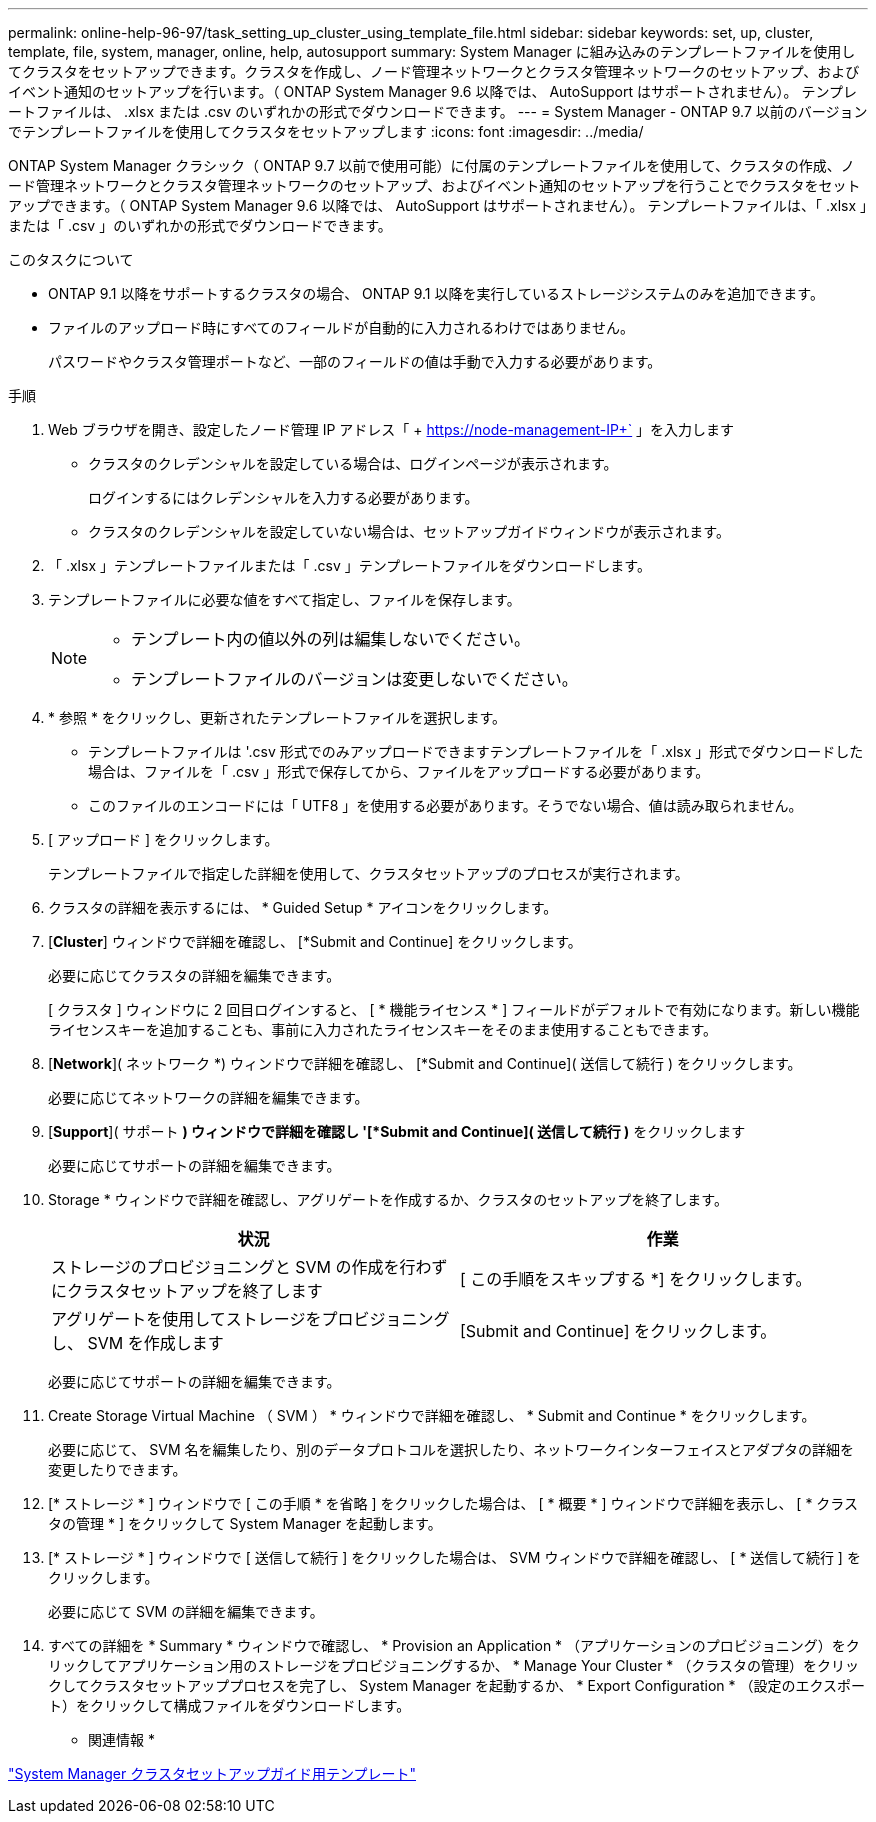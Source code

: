 ---
permalink: online-help-96-97/task_setting_up_cluster_using_template_file.html 
sidebar: sidebar 
keywords: set, up, cluster, template, file, system, manager, online, help, autosupport 
summary: System Manager に組み込みのテンプレートファイルを使用してクラスタをセットアップできます。クラスタを作成し、ノード管理ネットワークとクラスタ管理ネットワークのセットアップ、およびイベント通知のセットアップを行います。（ ONTAP System Manager 9.6 以降では、 AutoSupport はサポートされません）。 テンプレートファイルは、 .xlsx または .csv のいずれかの形式でダウンロードできます。 
---
= System Manager - ONTAP 9.7 以前のバージョンでテンプレートファイルを使用してクラスタをセットアップします
:icons: font
:imagesdir: ../media/


[role="lead"]
ONTAP System Manager クラシック（ ONTAP 9.7 以前で使用可能）に付属のテンプレートファイルを使用して、クラスタの作成、ノード管理ネットワークとクラスタ管理ネットワークのセットアップ、およびイベント通知のセットアップを行うことでクラスタをセットアップできます。（ ONTAP System Manager 9.6 以降では、 AutoSupport はサポートされません）。 テンプレートファイルは、「 .xlsx 」または「 .csv 」のいずれかの形式でダウンロードできます。

.このタスクについて
* ONTAP 9.1 以降をサポートするクラスタの場合、 ONTAP 9.1 以降を実行しているストレージシステムのみを追加できます。
* ファイルのアップロード時にすべてのフィールドが自動的に入力されるわけではありません。
+
パスワードやクラスタ管理ポートなど、一部のフィールドの値は手動で入力する必要があります。



.手順
. Web ブラウザを開き、設定したノード管理 IP アドレス「 + https://node-management-IP+` 」を入力します
+
** クラスタのクレデンシャルを設定している場合は、ログインページが表示されます。
+
ログインするにはクレデンシャルを入力する必要があります。

** クラスタのクレデンシャルを設定していない場合は、セットアップガイドウィンドウが表示されます。


. 「 .xlsx 」テンプレートファイルまたは「 .csv 」テンプレートファイルをダウンロードします。
. テンプレートファイルに必要な値をすべて指定し、ファイルを保存します。
+
[NOTE]
====
** テンプレート内の値以外の列は編集しないでください。
** テンプレートファイルのバージョンは変更しないでください。


====
. * 参照 * をクリックし、更新されたテンプレートファイルを選択します。
+
** テンプレートファイルは '.csv 形式でのみアップロードできますテンプレートファイルを「 .xlsx 」形式でダウンロードした場合は、ファイルを「 .csv 」形式で保存してから、ファイルをアップロードする必要があります。
** このファイルのエンコードには「 UTF8 」を使用する必要があります。そうでない場合、値は読み取られません。


. [ アップロード ] をクリックします。
+
テンプレートファイルで指定した詳細を使用して、クラスタセットアップのプロセスが実行されます。

. クラスタの詳細を表示するには、 * Guided Setup * アイコンをクリックします。
. [*Cluster*] ウィンドウで詳細を確認し、 [*Submit and Continue] をクリックします。
+
必要に応じてクラスタの詳細を編集できます。

+
[ クラスタ ] ウィンドウに 2 回目ログインすると、 [ * 機能ライセンス * ] フィールドがデフォルトで有効になります。新しい機能ライセンスキーを追加することも、事前に入力されたライセンスキーをそのまま使用することもできます。

. [*Network*]( ネットワーク *) ウィンドウで詳細を確認し、 [*Submit and Continue]( 送信して続行 ) をクリックします。
+
必要に応じてネットワークの詳細を編集できます。

. [*Support*]( サポート *) ウィンドウで詳細を確認し '[*Submit and Continue]( 送信して続行 )* をクリックします
+
必要に応じてサポートの詳細を編集できます。

. Storage * ウィンドウで詳細を確認し、アグリゲートを作成するか、クラスタのセットアップを終了します。
+
|===
| 状況 | 作業 


 a| 
ストレージのプロビジョニングと SVM の作成を行わずにクラスタセットアップを終了します
 a| 
[ この手順をスキップする *] をクリックします。



 a| 
アグリゲートを使用してストレージをプロビジョニングし、 SVM を作成します
 a| 
[Submit and Continue] をクリックします。

|===
+
必要に応じてサポートの詳細を編集できます。

. Create Storage Virtual Machine （ SVM ） * ウィンドウで詳細を確認し、 * Submit and Continue * をクリックします。
+
必要に応じて、 SVM 名を編集したり、別のデータプロトコルを選択したり、ネットワークインターフェイスとアダプタの詳細を変更したりできます。

. [* ストレージ * ] ウィンドウで [ この手順 * を省略 ] をクリックした場合は、 [ * 概要 * ] ウィンドウで詳細を表示し、 [ * クラスタの管理 * ] をクリックして System Manager を起動します。
. [* ストレージ * ] ウィンドウで [ 送信して続行 ] をクリックした場合は、 SVM ウィンドウで詳細を確認し、 [ * 送信して続行 ] をクリックします。
+
必要に応じて SVM の詳細を編集できます。

. すべての詳細を * Summary * ウィンドウで確認し、 * Provision an Application * （アプリケーションのプロビジョニング）をクリックしてアプリケーション用のストレージをプロビジョニングするか、 * Manage Your Cluster * （クラスタの管理）をクリックしてクラスタセットアッププロセスを完了し、 System Manager を起動するか、 * Export Configuration * （設定のエクスポート）をクリックして構成ファイルをダウンロードします。


* 関連情報 *

https://kb.netapp.com/Advice_and_Troubleshooting/Data_Storage_Software/ONTAP_OS/System_Manager_Cluster_Guided_Setup_Templates["System Manager クラスタセットアップガイド用テンプレート"]
